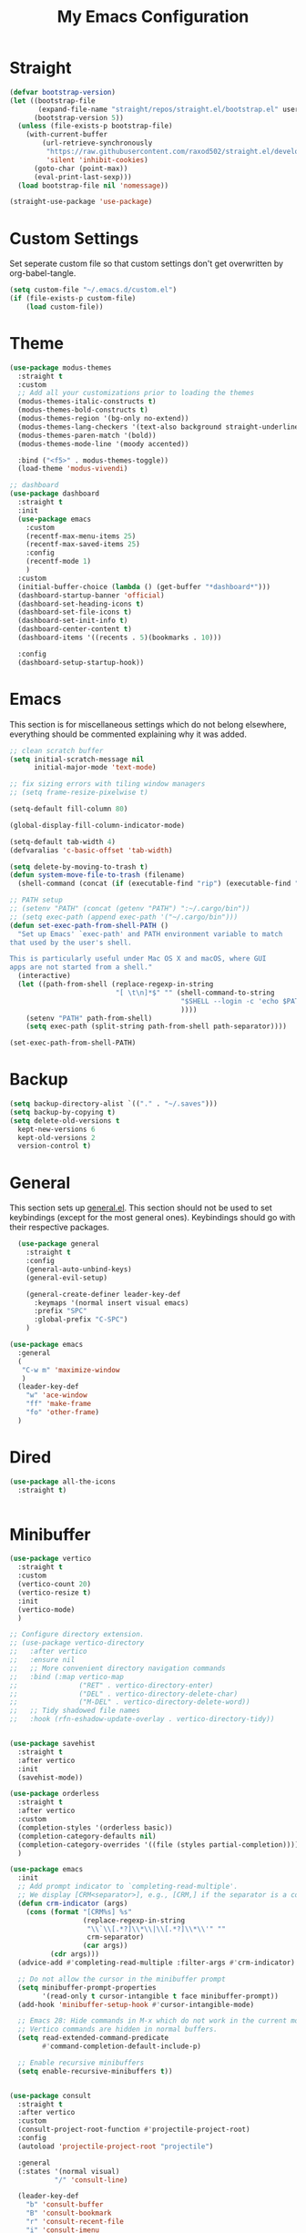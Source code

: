 #+TITLE: My Emacs Configuration
#+PROPERTY: header-args:emacs-lisp :tangle ~/.emacs.d/init.el

* Straight
#+begin_src emacs-lisp
  (defvar bootstrap-version)
  (let ((bootstrap-file
         (expand-file-name "straight/repos/straight.el/bootstrap.el" user-emacs-directory))
        (bootstrap-version 5))
    (unless (file-exists-p bootstrap-file)
      (with-current-buffer
          (url-retrieve-synchronously
           "https://raw.githubusercontent.com/raxod502/straight.el/develop/install.el"
           'silent 'inhibit-cookies)
        (goto-char (point-max))
        (eval-print-last-sexp)))
    (load bootstrap-file nil 'nomessage))

  (straight-use-package 'use-package)
#+end_src

* Custom Settings
Set seperate custom file so that custom settings don't get overwritten by org-babel-tangle.
#+begin_src emacs-lisp
  (setq custom-file "~/.emacs.d/custom.el")
  (if (file-exists-p custom-file)
      (load custom-file))
#+end_src

* Theme
#+begin_src emacs-lisp
  (use-package modus-themes
    :straight t
    :custom
    ;; Add all your customizations prior to loading the themes
    (modus-themes-italic-constructs t)
    (modus-themes-bold-constructs t)
    (modus-themes-region '(bg-only no-extend))
    (modus-themes-lang-checkers '(text-also background straight-underline))
    (modus-themes-paren-match '(bold))
    (modus-themes-mode-line '(moody accented))

    :bind ("<f5>" . modus-themes-toggle))
    (load-theme 'modus-vivendi)

  ;; dashboard
  (use-package dashboard
    :straight t
    :init
    (use-package emacs
      :custom
      (recentf-max-menu-items 25)
      (recentf-max-saved-items 25)
      :config
      (recentf-mode 1)
      )
    :custom
    (initial-buffer-choice (lambda () (get-buffer "*dashboard*")))
    (dashboard-startup-banner 'official)
    (dashboard-set-heading-icons t)
    (dashboard-set-file-icons t)
    (dashboard-set-init-info t)
    (dashboard-center-content t)
    (dashboard-items '((recents . 5)(bookmarks . 10)))

    :config
    (dashboard-setup-startup-hook))
#+end_src

* Emacs
This section is for miscellaneous settings which do not belong elsewhere, everything should be commented explaining why it was added.
#+begin_src emacs-lisp
  ;; clean scratch buffer
  (setq initial-scratch-message nil
        initial-major-mode 'text-mode)

  ;; fix sizing errors with tiling window managers
  ;; (setq frame-resize-pixelwise t)

  (setq-default fill-column 80)

  (global-display-fill-column-indicator-mode)

  (setq-default tab-width 4)
  (defvaralias 'c-basic-offset 'tab-width)

  (setq delete-by-moving-to-trash t)
  (defun system-move-file-to-trash (filename)
    (shell-command (concat (if (executable-find "rip") (executable-find "rip") (executable-find "rm")) " " filename)))

  ;; PATH setup
  ;; (setenv "PATH" (concat (getenv "PATH") ":~/.cargo/bin"))
  ;; (setq exec-path (append exec-path '("~/.cargo/bin")))
  (defun set-exec-path-from-shell-PATH ()
    "Set up Emacs' `exec-path' and PATH environment variable to match
  that used by the user's shell.

  This is particularly useful under Mac OS X and macOS, where GUI
  apps are not started from a shell."
    (interactive)
    (let ((path-from-shell (replace-regexp-in-string
                            "[ \t\n]*$" "" (shell-command-to-string
                                            "$SHELL --login -c 'echo $PATH'"
                                            ))))
      (setenv "PATH" path-from-shell)
      (setq exec-path (split-string path-from-shell path-separator))))

  (set-exec-path-from-shell-PATH)
#+end_src

* Backup
#+begin_src emacs-lisp
  (setq backup-directory-alist `(("." . "~/.saves")))
  (setq backup-by-copying t)
  (setq delete-old-versions t
	kept-new-versions 6
	kept-old-versions 2
	version-control t)
#+end_src

* General
This section sets up [[https://github.com/noctuid/general.el][general.el]]. This section should not be used to set keybindings (except for the most general ones).
Keybindings should go with their respective packages.
#+begin_src emacs-lisp
    (use-package general
      :straight t
      :config
      (general-auto-unbind-keys)
      (general-evil-setup)

      (general-create-definer leader-key-def
        :keymaps '(normal insert visual emacs)
        :prefix "SPC"
        :global-prefix "C-SPC")
      )

  (use-package emacs
    :general
    (
     "C-w m" 'maximize-window
     )
    (leader-key-def
      "w" 'ace-window
      "ff" 'make-frame
      "fo" 'other-frame)
    )

#+end_src

* Dired
#+begin_src emacs-lisp
  (use-package all-the-icons
    :straight t)

  
#+end_src

* Minibuffer
#+begin_src emacs-lisp
  (use-package vertico
    :straight t
    :custom
    (vertico-count 20)
    (vertico-resize t)
    :init
    (vertico-mode)
    )

  ;; Configure directory extension.
  ;; (use-package vertico-directory
  ;;   :after vertico
  ;;   :ensure nil
  ;;   ;; More convenient directory navigation commands
  ;;   :bind (:map vertico-map
  ;;               ("RET" . vertico-directory-enter)
  ;;               ("DEL" . vertico-directory-delete-char)
  ;;               ("M-DEL" . vertico-directory-delete-word))
  ;;   ;; Tidy shadowed file names
  ;;   :hook (rfn-eshadow-update-overlay . vertico-directory-tidy))


  (use-package savehist
    :straight t
    :after vertico
    :init
    (savehist-mode))

  (use-package orderless
    :straight t
    :after vertico
    :custom
    (completion-styles '(orderless basic))
    (completion-category-defaults nil)
    (completion-category-overrides '((file (styles partial-completion))))
    )

  (use-package emacs
    :init
    ;; Add prompt indicator to `completing-read-multiple'.
    ;; We display [CRM<separator>], e.g., [CRM,] if the separator is a comma.
    (defun crm-indicator (args)
      (cons (format "[CRM%s] %s"
                    (replace-regexp-in-string
                     "\\`\\[.*?]\\*\\|\\[.*?]\\*\\'" ""
                     crm-separator)
                    (car args))
            (cdr args)))
    (advice-add #'completing-read-multiple :filter-args #'crm-indicator)

    ;; Do not allow the cursor in the minibuffer prompt
    (setq minibuffer-prompt-properties
          '(read-only t cursor-intangible t face minibuffer-prompt))
    (add-hook 'minibuffer-setup-hook #'cursor-intangible-mode)

    ;; Emacs 28: Hide commands in M-x which do not work in the current mode.
    ;; Vertico commands are hidden in normal buffers.
    (setq read-extended-command-predicate
          #'command-completion-default-include-p)

    ;; Enable recursive minibuffers
    (setq enable-recursive-minibuffers t))


  (use-package consult
    :straight t
    :after vertico
    :custom
    (consult-project-root-function #'projectile-project-root)
    :config
    (autoload 'projectile-project-root "projectile")

    :general
    (:states '(normal visual)
             "/" 'consult-line)

    (leader-key-def
      "b" 'consult-buffer
      "B" 'consult-bookmark
      "r" 'consult-recent-file
      "i" 'consult-imenu
      "s" 'consult-ripgrep
      )
    )

  (use-package marginalia
    :straight t
    :after vertico
    :custom
    (marginalia-annotators '(marginalia-annotators-heavy))
    :init
    (marginalia-mode)
    )
#+end_src

* Embark
#+begin_src emacs-lisp
  (use-package embark
    :straight t
    :defer t
    :custom
    ;; Optionally replace the key help with a completing-read interface
    (prefix-help-command #'embark-prefix-help-command)
    :general
    ("M-m"  'embark-act)         ;; pick some comfortable binding
    ("C-;" 'embark-dwim)        ;; good alternative: M-.
    ("C-h B" 'embark-bindings) ;; alternative for `describe-bindings'

    :config

    ;; Hide the mode line of the Embark live/completions buffers
    (add-to-list 'display-buffer-alist
                 '("\\`\\*Embark Collect \\(Live\\|Completions\\)\\*"
                   nil
                   (window-parameters (mode-line-format . none)))))

  (use-package embark-consult
    :straight t
    :after (embark consult)
    :demand t ; only necessary if you have the hook below
    ;; if you want to have consult previews as you move around an
    ;; auto-updating embark collect buffer
    :hook
    (embark-collect-mode . consult-preview-at-point-mode))
#+end_src

* Org Mode
#+begin_src emacs-lisp
  (use-package org
    :defer t
    :custom
    (org-confirm-babel-evaluate nil)
    (org-src-window-setup 'current-window)
    (org-M-RET-may-split-line nil)
    (org-image-actual-width 400)
    (org-export-with-author "Ethan Coe-Renner")

    (org-default-notes-file (concat org-directory "/notes.org"))

    (org-capture-bookmark nil)
    (org-todo-keywords
     '((sequence "TODO" "INPROGRESS" "|" "DONE")))

    (org-log-repeat nil)


    :general
    ("C-c c" 'org-capture)

    :config
    (org-babel-do-load-languages
     'org-babel-load-languages
     '((emacs-lisp . t)
       ))

    (require 'org-tempo)
    (add-to-list 'org-structure-template-alist '("el" . "src emacs-lisp"))

    :hook
    (org-mode . org-indent-mode)
    (org-capture-mode . evil-insert-state)
    )
#+end_src
* Literate Calc
#+begin_src emacs-lisp
  (use-package literate-calc-mode
    :straight t)
#+end_src

* EVIL
setup evil and related packages
#+begin_src emacs-lisp
  (use-package evil
    :straight t
    :init
    (global-visual-line-mode 1)

    (use-package undo-tree :straight t
      :custom
      (evil-undo-system 'undo-tree)
      (undo-tree-visualizer-diff t)
      (undo-tree-visualizer-timestamps t)
      (undo-tree-auto-save-history nil)
      :init
      (global-undo-tree-mode)
      )
    (use-package evil-collection
      :straight t
      :after evil
      :config
      (evil-collection-init))

    (use-package evil-goggles
      :straight t
      :config
      (evil-goggles-mode 1))

    (use-package evil-commentary
      :straight t
      :config
      (evil-commentary-mode 1))

    (use-package evil-snipe
      :straight t
      :init
      (evil-snipe-mode 1)
      (evil-snipe-override-mode 1)
      :custom
      (evil-snipe-scope 'visible)
      (evil-snipe-repeat-scope 'visible)
      :hook (magit-mode . turn-off-evil-snipe-override-mode)
      )

    (use-package evil-multiedit
      :straight t
      :general
      (:states '(normal visual)
               "R" 'evil-multiedit-match-all
               "M-d" 'evil-multiedit-match-and-next
               "M-D" 'evil-multiedit-match-and-prev
               )
      )
    (use-package evil-surround
      :straight t
      :config
      (global-evil-surround-mode 1))

    :custom
    (evil-want-C-u-scroll t)
    (evil-respect-visual-line-mode t)
    (evil-want-keybinding nil)

    :config
    (evil-mode 1)
    (general-def
      "C-M-u" 'universal-argument ;; doesn't work with :general for some reason
      )

    ;; This would make j and k operate on visual lines (wrapped lines), this kinda messes up macros (when the partial execution of a macro causes a wrap, subsequent j/k will do fundamentally different things)
    ;; (general-def
    ;;   :states 'motion
    ;;   "j" 'evil-next-visual-line
    ;;   "k" 'evil-previous-visual-line)
    )
#+end_src

* Help
#+begin_src emacs-lisp
  (use-package which-key
    :defer t
    :straight t
    :init (which-key-mode)
    :custom
    (which-key-idle-delay 0.3))

  (use-package helpful
    :straight t
    :general
    (
     "C-h f" 'helpful-callable
     "C-h v" 'helpful-variable
     "C-h k" 'helpful-key
     )
    (leader-key-def
      "h" 'helpful-at-point)
    )

  (use-package define-word
    :straight t
    :general
    ("C-h C-w" 'define-word-at-point)
    )
#+end_src

* Editing
This section contains packages and settings for
non-evil specific editing
#+begin_src emacs-lisp
  ;; Delimiters
  (use-package rainbow-delimiters
    :straight t
    :hook (prog-mode . rainbow-delimiters-mode))

  (show-paren-mode 1)
  (electric-pair-mode 1)
  (setq electric-pair-inhibit-predicate 'electric-pair-conservative-inhibit)
#+end_src
* Navigation
This section contains packages/configuration for
non-evil-specific navigation
#+begin_src emacs-lisp
  (use-package avy
    :straight t
    :general
    ("C-s" 'avy-goto-char-timer)
    )

  (use-package smartscan
    :straight t
    :hook (prog-mode . smartscan-mode))

  (use-package deadgrep
    :straight t
    :custom
    (deadgrep-executable "~/.cargo/bin/rg")
  

    :general
    (leader-key-def
      "d" 'deadgrep))

  ;; Which function mode config taken from https://emacsredux.com/blog/2014/04/05/which-function-mode/
  (which-function-mode)
  (setq which-func-unknown "n/a")
  (setq-default header-line-format
                '((which-func-mode ("" which-func-format " "))))
  (setq mode-line-misc-info
        ;; We remove Which Function Mode from the mode line, because it's mostly
        ;; invisible here anyway.
        (assq-delete-all 'which-func-mode mode-line-misc-info))

#+end_src

* Formatting
Automatic formatting
#+begin_src emacs-lisp
  (use-package aggressive-indent
    :straight t
    :init
    (global-aggressive-indent-mode 1)
    )

  (use-package format-all
    :straight t
    :hook
    (prog-mode . format-all-mode)
    )
#+end_src

* Git
Setup git integration
#+begin_src emacs-lisp
  (use-package transient
    :straight t)

  (use-package magit
    :commands magit-status
    :straight t
    :init
    (use-package forge
      :straight t
      :custom
      (forge-add-default-bindings nil)
      :after magit)
    (use-package magit-todos
      :straight t
      :init
      (magit-todos-mode 1)

      :after magit)

    :config
    (progn
      ;; Use difftastic with magit
      ;; taken from this blog post: https://tsdh.org/posts/2022-08-01-difftastic-diffing-with-magit.html
      (defun th/magit--with-difftastic (buffer command)
        "Run COMMAND with GIT_EXTERNAL_DIFF=difft then show result in BUFFER."
        (let ((process-environment
               (cons (concat "GIT_EXTERNAL_DIFF=difft --width="
                             (number-to-string (frame-width)))
                     process-environment)))
          ;; Clear the result buffer (we might regenerate a diff, e.g., for
          ;; the current changes in our working directory).
          (with-current-buffer buffer
            (setq buffer-read-only nil)
            (erase-buffer))
          ;; Now spawn a process calling the git COMMAND.
          (make-process
           :name (buffer-name buffer)
           :buffer buffer
           :command command
           ;; Don't query for running processes when emacs is quit.
           :noquery t
           ;; Show the result buffer once the process has finished.
           :sentinel (lambda (proc event)
                       (when (eq (process-status proc) 'exit)
                         (with-current-buffer (process-buffer proc)
                           (goto-char (point-min))
                           (ansi-color-apply-on-region (point-min) (point-max))
                           (setq buffer-read-only t)
                           (view-mode)
                           (end-of-line)
                           ;; difftastic diffs are usually 2-column side-by-side,
                           ;; so ensure our window is wide enough.
                           (let ((width (current-column)))
                             (while (zerop (forward-line 1))
                               (end-of-line)
                               (setq width (max (current-column) width)))
                             ;; Add column size of fringes
                             (setq width (+ width
                                            (fringe-columns 'left)
                                            (fringe-columns 'right)))
                             (goto-char (point-min))
                             (pop-to-buffer
                              (current-buffer)
                              `(;; If the buffer is that wide that splitting the frame in
                                ;; two side-by-side windows would result in less than
                                ;; 80 columns left, ensure it's shown at the bottom.
                                ,(when (> 80 (- (frame-width) width))
                                   #'display-buffer-at-bottom)
                                (window-width
                                 . ,(min width (frame-width))))))))))))

      (defun th/magit-show-with-difftastic (rev)
        "Show the result of \"git show REV\" with GIT_EXTERNAL_DIFF=difft."
        (interactive
         (list (or
                ;; If REV is given, just use it.
                (when (boundp 'rev) rev)
                ;; If not invoked with prefix arg, try to guess the REV from
                ;; point's position.
                (and (not current-prefix-arg)
                     (or (magit-thing-at-point 'git-revision t)
                         (magit-branch-or-commit-at-point)))
                ;; Otherwise, query the user.
                (magit-read-branch-or-commit "Revision"))))
        (if (not rev)
            (error "No revision specified")
          (th/magit--with-difftastic
           (get-buffer-create (concat "*git show difftastic " rev "*"))
           (list "git" "--no-pager" "show" "--ext-diff" rev))))

      (defun th/magit-diff-with-difftastic (arg)
        "Show the result of \"git diff ARG\" with GIT_EXTERNAL_DIFF=difft."
        (interactive
         (list (or
                ;; If RANGE is given, just use it.
                (when (boundp 'range) range)
                ;; If prefix arg is given, query the user.
                (and current-prefix-arg
                     (magit-diff-read-range-or-commit "Range"))
                ;; Otherwise, auto-guess based on position of point, e.g., based on
                ;; if we are in the Staged or Unstaged section.
                (pcase (magit-diff--dwim)
                  ('unmerged (error "unmerged is not yet implemented"))
                  ('unstaged nil)
                  ('staged "--cached")
                  (`(stash . ,value) (error "stash is not yet implemented"))
                  (`(commit . ,value) (format "%s^..%s" value value))
                  ((and range (pred stringp)) range)
                  (_ (magit-diff-read-range-or-commit "Range/Commit"))))))
        (let ((name (concat "*git diff difftastic"
                            (if arg (concat " " arg) "")
                            "*")))
          (th/magit--with-difftastic
           (get-buffer-create name)
           `("git" "--no-pager" "diff" "--ext-diff" ,@(when arg (list arg))))))

      (transient-define-prefix th/magit-aux-commands ()
        "My personal auxiliary magit commands."
        ["Auxiliary commands"
         ("d" "Difftastic Diff (dwim)" th/magit-diff-with-difftastic)
         ("s" "Difftastic Show" th/magit-show-with-difftastic)])

      (transient-append-suffix 'magit-dispatch "!"
        '("#" "My Magit Cmds" th/magit-aux-commands))

      (define-key magit-status-mode-map (kbd "#") #'th/magit-aux-commands)
      )
    :general
    (leader-key-def
      "g" 'magit-status)
    )

  ;; needed for magit on mac
  (when (eq system-type 'darwin)
    (use-package sqlite3
      :straight t)
    )

  (use-package diff-hl
    :straight t
    :init
    (global-diff-hl-mode))

  (use-package git-modes
    :straight t)
#+end_src

* Project Management
#+begin_src emacs-lisp
  (use-package projectile
    :straight t
    :custom
    (projectile-switch-project-action #'projectile-dired)
    :config (projectile-mode)
    :general
    (leader-key-def
      "p" 'projectile-command-map
      ))
#+end_src

* Development

#+begin_src emacs-lisp
  (use-package call-graph
    :straight t
    :custom
    (cg-path-to-global "/opt/homebrew/bin/")

    )
#+end_src

* Major Modes
Set up major modes for languages, etc
#+begin_src emacs-lisp
  (use-package toml-mode :straight t
    :mode "\\.toml\\'")
  (use-package yaml-mode
    :straight t
    :mode "\\.yml\\'"
    )
  (use-package rustic :straight t)
  (use-package nix-mode :straight t
    :mode "\\.nix\\'")

  (use-package json-mode :straight t
    :mode "\\.json\\'")

  (use-package kbd-mode
    :straight (kbd-mode :type git :host github :repo "kmonad/kbd-mode")
    :mode "\\.kbd\\'")

  (use-package haskell-mode
    :straight t)

  (use-package just-mode
    :straight t)
#+end_src

* Checkers
Set up checkers, i.e. syntax checking, spell checkers, etc
#+begin_src emacs-lisp
  (use-package flycheck
    :straight t
    :custom
    (flycheck-disabled-checkers '(haskell-stack-ghc))
    :defer t
    :init (global-flycheck-mode)
    )
#+end_src
* Completion
#+begin_src emacs-lisp
  (use-package company
    :straight t
    :custom
    (company-minimum-prefix-length 3)
    :hook
    (after-init . global-company-mode)
    )
#+end_src

* LSP
#+begin_src emacs-lisp
  (use-package lsp-mode
    :straight t
    :custom
    (gc-cons-threshold 100000000) ;; set per the lsp-doctor recommendation
    (read-process-output-max (* 1024 1024)) ;; same reason ^
    (lsp-keymap-prefix "C-c l")
    :hook (
           (rustic-mode . lsp)
           (c-mode . lsp)
           (lsp-mode . lsp-enable-which-key-integration))
    :commands lsp
    )

  (use-package lsp-ui
    :straight t
    :hook (lsp-mode . lsp-ui-mode)
    :commands lsp-ui-mode)
  (use-package lsp-treemacs
    :straight t
    :after lsp-mode
    :commands lsp-treemacs-errors-list
      )
#+end_src

* GUI
Set gui settings, theme, fonts, etc
#+begin_src emacs-lisp

  ;; disabling useless ui elements
  (scroll-bar-mode -1)
  (menu-bar-mode -1)
  (tool-bar-mode -1)
  (setq inhibit-startup-screen t)

  (global-hl-line-mode)
  (use-package pulsar
    :straight t
    ;; TODO: customize which functions trigger pulsing
    :init
    (pulsar-global-mode 1))



  ;; font
  (set-face-attribute 'default nil :font "Fira Code" :height 120)
  (set-face-attribute 'fixed-pitch nil :font "Fira Code" :height 120)

  ;; line numbers
  (setq display-line-numbers 'relative)
  (dolist (mode '(text-mode-hook
                  prog-mode-hook
                  conf-mode-hook
                  rust-mode-hook))
    (add-hook mode (lambda () (display-line-numbers-mode 1))))

  ;;modeline
  (use-package moody
    :straight t
    :init
    (use-package rich-minority
      :straight t
      :custom
      (rm-blacklist "")
      :init
      (rich-minority-mode 1)
      )
    :custom
    (x-underline-at-descent-line t)
    :config
    (moody-replace-mode-line-buffer-identification)
    (moody-replace-vc-mode)
    (moody-replace-eldoc-minibuffer-message-function)
    )

  (use-package rainbow-mode
    :straight t)

  (use-package hl-todo
    :straight t
    :hook
    (prog-mode . hl-todo-mode)
    )
#+end_src
* PDF
#+begin_src emacs-lisp
  (use-package pdf-tools
    :straight t
    :init
    (pdf-loader-install)

    ;; set up background with modus themes
    (defun my-pdf-tools-backdrop ()
      (face-remap-add-relative
       'default
       `(:background ,(modus-themes-color 'bg-alt))))

    (add-hook 'pdf-tools-enabled-hook #'my-pdf-tools-backdrop)
    (defun my-pdf-tools-backdrop ()
      (face-remap-add-relative
       'default
       `(:background ,(modus-themes-color 'bg-alt))))

    (defun my-pdf-tools-midnight-mode-toggle ()
      (when (derived-mode-p 'pdf-view-mode)
        (if (eq (car custom-enabled-themes) 'modus-vivendi)
            (pdf-view-midnight-minor-mode 1)
          (pdf-view-midnight-minor-mode -1))
        (my-pdf-tools-backdrop)))

    (defun my-pdf-tools-themes-toggle ()
      (mapc
       (lambda (buf)
         (with-current-buffer buf
           (my-pdf-tools-midnight-mode-toggle)))
       (buffer-list)))

    (add-hook 'pdf-tools-enabled-hook #'my-pdf-tools-midnight-mode-toggle)
    (add-hook 'modus-themes-after-load-theme-hook #'my-pdf-tools-themes-toggle)
    )

#+end_src

# Local Variables: 
# eval: (add-hook 'after-save-hook (lambda ()(if (y-or-n-p "Tangle?")(org-babel-tangle))) nil t) 
# End:

